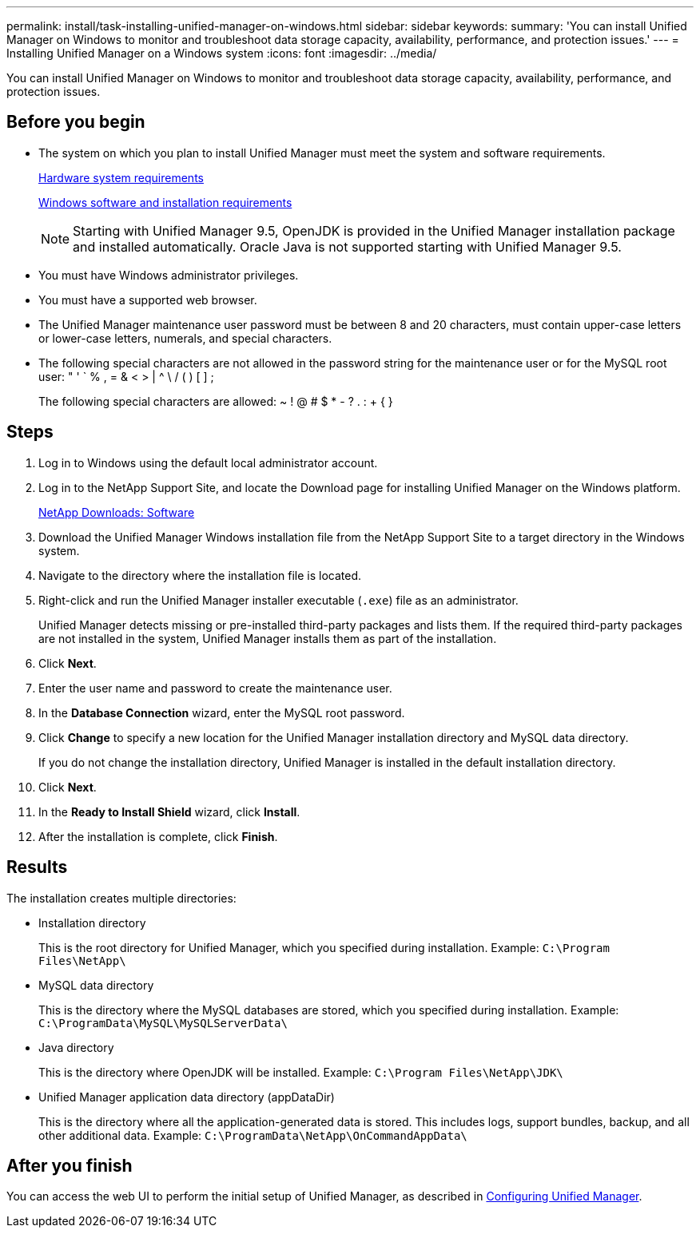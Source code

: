 ---
permalink: install/task-installing-unified-manager-on-windows.html
sidebar: sidebar
keywords: 
summary: 'You can install Unified Manager on Windows to monitor and troubleshoot data storage capacity, availability, performance, and protection issues.'
---
= Installing Unified Manager on a Windows system
:icons: font
:imagesdir: ../media/

[.lead]
You can install Unified Manager on Windows to monitor and troubleshoot data storage capacity, availability, performance, and protection issues.

== Before you begin

* The system on which you plan to install Unified Manager must meet the system and software requirements.
+
xref:concept-virtual-infrastructure-or-hardware-system-requirements.adoc[Hardware system requirements]
+
xref:reference-windows-software-and-installation-requirements.adoc[Windows software and installation requirements]
+
[NOTE]
====
Starting with Unified Manager 9.5, OpenJDK is provided in the Unified Manager installation package and installed automatically. Oracle Java is not supported starting with Unified Manager 9.5.
====

* You must have Windows administrator privileges.
* You must have a supported web browser.
* The Unified Manager maintenance user password must be between 8 and 20 characters, must contain upper-case letters or lower-case letters, numerals, and special characters.
* The following special characters are not allowed in the password string for the maintenance user or for the MySQL root user: " ' ` % , = & < > | {caret} \ / ( ) [ ] ;
+
The following special characters are allowed: ~ ! @ # $ * - ? . : + { }

== Steps

. Log in to Windows using the default local administrator account.
. Log in to the NetApp Support Site, and locate the Download page for installing Unified Manager on the Windows platform.
+
http://mysupport.netapp.com/NOW/cgi-bin/software[NetApp Downloads: Software]

. Download the Unified Manager Windows installation file from the NetApp Support Site to a target directory in the Windows system.
. Navigate to the directory where the installation file is located.
. Right-click and run the Unified Manager installer executable (`.exe`) file as an administrator.
+
Unified Manager detects missing or pre-installed third-party packages and lists them. If the required third-party packages are not installed in the system, Unified Manager installs them as part of the installation.

. Click *Next*.
. Enter the user name and password to create the maintenance user.
. In the *Database Connection* wizard, enter the MySQL root password.
. Click *Change* to specify a new location for the Unified Manager installation directory and MySQL data directory.
+
If you do not change the installation directory, Unified Manager is installed in the default installation directory.

. Click *Next*.
. In the *Ready to Install Shield* wizard, click *Install*.
. After the installation is complete, click *Finish*.

== Results

The installation creates multiple directories:

* Installation directory
+
This is the root directory for Unified Manager, which you specified during installation. Example: `C:\Program Files\NetApp\`

* MySQL data directory
+
This is the directory where the MySQL databases are stored, which you specified during installation. Example: `C:\ProgramData\MySQL\MySQLServerData\`

* Java directory
+
This is the directory where OpenJDK will be installed. Example: `C:\Program Files\NetApp\JDK\`

* Unified Manager application data directory (appDataDir)
+
This is the directory where all the application-generated data is stored. This includes logs, support bundles, backup, and all other additional data. Example: `C:\ProgramData\NetApp\OnCommandAppData\`

== After you finish

You can access the web UI to perform the initial setup of Unified Manager, as described in link:../config/concept-configuring-unified-manager.html[Configuring Unified Manager].
